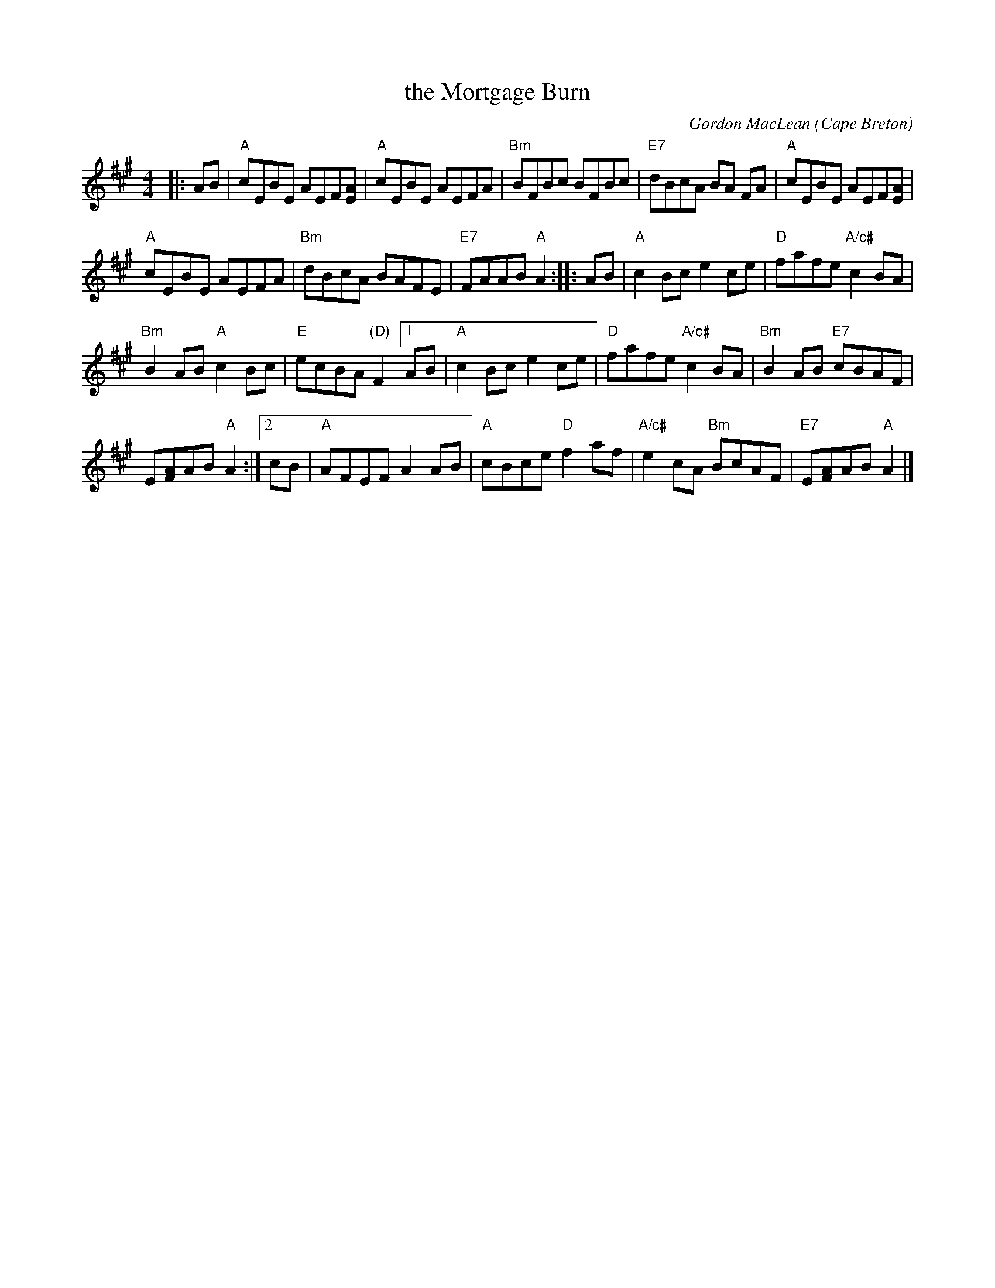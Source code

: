 X: 1
T: the Mortgage Burn
C: Gordon MacLean
O: Cape Breton
B: The Lighthouse Collection, Cranford, Cape Breton
B: BSFC Tune Book XXVIII-19
B: BFSC Session Tune Book 2016 p.27
S: http://thesession.org/tunes/2047, the RJ collection, and a few other online transcriptions.
Z: 2014 John Chambers <jc:trillian.mit.edu>
R: reel
M: 4/4
L: 1/8
K: A
|: AB | "A"cEBE AEF[AE] | "A"cEBE AEFA | "Bm"BFBc BFBc | "E7"dBcA BA FA | "A"cEBE AEF[AE] |
"A"cEBE AEFA | "Bm"dBcA BAFE | "E7"FAAB "A"A2 :: AB | "A"c2Bc e2ce | "D"fafe "A/c#"c2BA |
"Bm"B2AB "A"c2Bc | "E"ecBA "(D)"F2 [1 AB | "A"c2Bc e2ce | "D"fafe "A/c#"c2BA | "Bm"B2AB "E7"cBAF |
E[AF]AB "A"A2 :|[2 cB | "A"AFEF A2AB | "A"cBce "D"f2af | "A/c#"e2cA "Bm"BcAF | "E7"E[AF]AB "A"A2 |]
